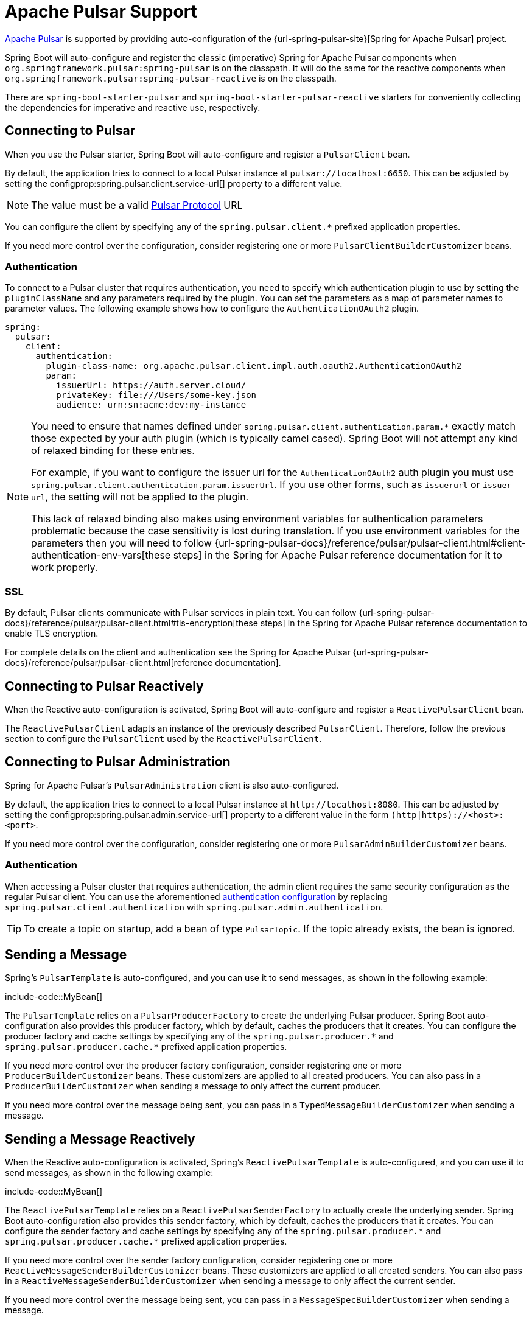 [[messaging.pulsar]]
= Apache Pulsar Support

https://pulsar.apache.org/[Apache Pulsar] is supported by providing auto-configuration of the {url-spring-pulsar-site}[Spring for Apache Pulsar] project.

Spring Boot will auto-configure and register the classic (imperative) Spring for Apache Pulsar components when `org.springframework.pulsar:spring-pulsar` is on the classpath.
It will do the same for the reactive components when `org.springframework.pulsar:spring-pulsar-reactive` is on the classpath.

There are `spring-boot-starter-pulsar` and `spring-boot-starter-pulsar-reactive` starters for conveniently collecting the dependencies for imperative and reactive use, respectively.



[[messaging.pulsar.connecting]]
== Connecting to Pulsar

When you use the Pulsar starter, Spring Boot will auto-configure and register a `PulsarClient` bean.

By default, the application tries to connect to a local Pulsar instance at `pulsar://localhost:6650`.
This can be adjusted by setting the configprop:spring.pulsar.client.service-url[] property to a different value.

NOTE: The value must be a valid https://pulsar.apache.org/docs/client-libraries-java/#connection-urls[Pulsar Protocol] URL

You can configure the client by specifying any of the `spring.pulsar.client.*` prefixed application properties.

If you need more control over the configuration, consider registering one or more `PulsarClientBuilderCustomizer` beans.



[[messaging.pulsar.connecting.auth]]
=== Authentication

To connect to a Pulsar cluster that requires authentication, you need to specify which authentication plugin to use by setting the `pluginClassName` and any parameters required by the plugin.
You can set the parameters as a map of parameter names to parameter values.
The following example shows how to configure the `AuthenticationOAuth2` plugin.

[configprops,yaml]
----
spring:
  pulsar:
    client:
      authentication:
        plugin-class-name: org.apache.pulsar.client.impl.auth.oauth2.AuthenticationOAuth2
        param:
          issuerUrl: https://auth.server.cloud/
          privateKey: file:///Users/some-key.json
          audience: urn:sn:acme:dev:my-instance
----

[NOTE]
====
You need to ensure that names defined under `+spring.pulsar.client.authentication.param.*+` exactly match those expected by your auth plugin (which is typically camel cased).
Spring Boot will not attempt any kind of relaxed binding for these entries.

For example, if you want to configure the issuer url for the `AuthenticationOAuth2` auth plugin you must use `+spring.pulsar.client.authentication.param.issuerUrl+`.
If you use other forms, such as `issuerurl` or `issuer-url`, the setting will not be applied to the plugin.

This lack of relaxed binding also makes using environment variables for authentication parameters problematic because the case sensitivity is lost during translation.
If you use environment variables for the parameters then you will need to follow {url-spring-pulsar-docs}/reference/pulsar/pulsar-client.html#client-authentication-env-vars[these steps] in the Spring for Apache Pulsar reference documentation for it to work properly.
====



[[messaging.pulsar.connecting.ssl]]
=== SSL

By default, Pulsar clients communicate with Pulsar services in plain text.
You can follow {url-spring-pulsar-docs}/reference/pulsar/pulsar-client.html#tls-encryption[these steps] in the Spring for Apache Pulsar reference documentation to enable TLS encryption.

For complete details on the client and authentication see the Spring for Apache Pulsar {url-spring-pulsar-docs}/reference/pulsar/pulsar-client.html[reference documentation].

[[messaging.pulsar.connecting-reactive]]
== Connecting to Pulsar Reactively

When the Reactive auto-configuration is activated, Spring Boot will auto-configure and register a `ReactivePulsarClient` bean.

The `ReactivePulsarClient` adapts an instance of the previously described `PulsarClient`.
Therefore, follow the previous section to configure the `PulsarClient` used by the `ReactivePulsarClient`.



[[messaging.pulsar.admin]]
== Connecting to Pulsar Administration

Spring for Apache Pulsar's `PulsarAdministration` client is also auto-configured.

By default, the application tries to connect to a local Pulsar instance at `\http://localhost:8080`.
This can be adjusted by setting the configprop:spring.pulsar.admin.service-url[] property to a different value in the form `(http|https)://<host>:<port>`.

If you need more control over the configuration, consider registering one or more `PulsarAdminBuilderCustomizer` beans.



[[messaging.pulsar.admin.auth]]
=== Authentication

When accessing a Pulsar cluster that requires authentication, the admin client requires the same security configuration as the regular Pulsar client.
You can use the aforementioned xref:messaging/pulsar.adoc#messaging.pulsar.connecting.auth[authentication configuration] by replacing `spring.pulsar.client.authentication` with `spring.pulsar.admin.authentication`.

TIP: To create a topic on startup, add a bean of type `PulsarTopic`.
If the topic already exists, the bean is ignored.



[[messaging.pulsar.sending]]
== Sending a Message

Spring's `PulsarTemplate` is auto-configured, and you can use it to send messages, as shown in the following example:

include-code::MyBean[]

The `PulsarTemplate` relies on a `PulsarProducerFactory` to create the underlying Pulsar producer.
Spring Boot auto-configuration also provides this producer factory, which by default, caches the producers that it creates.
You can configure the producer factory and cache settings by specifying any of the `spring.pulsar.producer.\*` and `spring.pulsar.producer.cache.*` prefixed application properties.

If you need more control over the producer factory configuration, consider registering one or more `ProducerBuilderCustomizer` beans.
These customizers are applied to all created producers.
You can also pass in a `ProducerBuilderCustomizer` when sending a message to only affect the current producer.

If you need more control over the message being sent, you can pass in a `TypedMessageBuilderCustomizer` when sending a message.



[[messaging.pulsar.sending-reactive]]
== Sending a Message Reactively

When the Reactive auto-configuration is activated, Spring's `ReactivePulsarTemplate` is auto-configured, and you can use it to send messages, as shown in the following example:

include-code::MyBean[]

The `ReactivePulsarTemplate` relies on a `ReactivePulsarSenderFactory` to actually create the underlying sender.
Spring Boot auto-configuration also provides this sender factory, which by default, caches the producers that it creates.
You can configure the sender factory and cache settings by specifying any of the `spring.pulsar.producer.\*` and `spring.pulsar.producer.cache.*` prefixed application properties.

If you need more control over the sender factory configuration, consider registering one or more `ReactiveMessageSenderBuilderCustomizer` beans.
These customizers are applied to all created senders.
You can also pass in a `ReactiveMessageSenderBuilderCustomizer` when sending a message to only affect the current sender.

If you need more control over the message being sent, you can pass in a `MessageSpecBuilderCustomizer` when sending a message.



[[messaging.pulsar.receiving]]
== Receiving a Message

When the Apache Pulsar infrastructure is present, any bean can be annotated with `@PulsarListener` to create a listener endpoint.
The following component creates a listener endpoint on the `someTopic` topic:

include-code::MyBean[]

Spring Boot auto-configuration provides all the components necessary for `PulsarListener`, such as the `PulsarListenerContainerFactory` and the consumer factory it uses to construct the underlying Pulsar consumers.
You can configure these components by specifying any of the `spring.pulsar.listener.\*` and `spring.pulsar.consumer.*` prefixed application properties.

If you need more control over the consumer factory configuration, consider registering one or more `ConsumerBuilderCustomizer` beans.
These customizers are applied to all consumers created by the factory, and therefore all `@PulsarListener` instances.
You can also customize a single listener by setting the `consumerCustomizer` attribute of the `@PulsarListener` annotation.



[[messaging.pulsar.receiving-reactive]]
== Receiving a Message Reactively

When the Apache Pulsar infrastructure is present and the Reactive auto-configuration is activated, any bean can be annotated with `@ReactivePulsarListener` to create a reactive listener endpoint.
The following component creates a reactive listener endpoint on the `someTopic` topic:

include-code::MyBean[]

Spring Boot auto-configuration provides all the components necessary for `ReactivePulsarListener`, such as the `ReactivePulsarListenerContainerFactory` and the consumer factory it uses to construct the underlying reactive Pulsar consumers.
You can configure these components by specifying any of the `spring.pulsar.listener.*` and `spring.pulsar.consumer.*` prefixed application properties.

If you need more control over the consumer factory configuration, consider registering one or more `ReactiveMessageConsumerBuilderCustomizer` beans.
These customizers are applied to all consumers created by the factory, and therefore all `@ReactivePulsarListener` instances.
You can also customize a single listener by setting the `consumerCustomizer` attribute of the `@ReactivePulsarListener` annotation.



[[messaging.pulsar.reading]]
== Reading a Message

The Pulsar reader interface enables applications to manually manage cursors.
When you use a reader to connect to a topic you need to specify which message the reader begins reading from when it connects to a topic.

When the Apache Pulsar infrastructure is present, any bean can be annotated with `@PulsarReader` to consume messages using a reader.
The following component creates a reader endpoint that starts reading messages from the beginning of the `someTopic` topic:

include-code::MyBean[]

The `@PulsarReader` relies on a `PulsarReaderFactory` to create the underlying Pulsar reader.
Spring Boot auto-configuration provides this reader factory which can be customized by setting any of the `spring.pulsar.reader.*` prefixed application properties.

If you need more control over the reader factory configuration, consider registering one or more `ReaderBuilderCustomizer` beans.
These customizers are applied to all readers created by the factory, and therefore all `@PulsarReader` instances.
You can also customize a single listener by setting the `readerCustomizer` attribute of the `@PulsarReader` annotation.



[[messaging.pulsar.reading-reactive]]
== Reading a Message Reactively

When the Apache Pulsar infrastructure is present and the Reactive auto-configuration is activated, Spring's `ReactivePulsarReaderFactory` is provided, and you can use it to create a reader in order to read messages in a reactive fashion.
The following component creates a reader using the provided factory and reads a single message from 5 minutes ago from the `someTopic` topic:

include-code::MyBean[]

Spring Boot auto-configuration provides this reader factory which can be customized by setting any of the `spring.pulsar.reader.*` prefixed application properties.

If you need more control over the reader factory configuration, consider passing in one or more `ReactiveMessageReaderBuilderCustomizer` instances when using the factory to create a reader.

If you need more control over the reader factory configuration, consider registering one or more `ReactiveMessageReaderBuilderCustomizer` beans.
These customizers are applied to all created readers.
You can also pass one or more `ReactiveMessageReaderBuilderCustomizer` when creating a reader to only apply the customizations to the created reader.

TIP: For more details on any of the above components and to discover other available features, see the Spring for Apache Pulsar {url-spring-pulsar-docs}[reference documentation].



[[messaging.pulsar.transactions]]
== Transaction Support

Spring for Apache Pulsar supports transactions when using `PulsarTemplate` and `@PulsarListener`.

NOTE: Transactions are not currently supported when using the reactive variants.

Setting the configprop:spring.pulsar.transaction.enabled[] property to `true` will:

* Configure a `PulsarTransactionManager` bean
* Enable transaction support for `PulsarTemplate`
* Enable transaction support for `@PulsarListener` methods

The `transactional` attribute of `@PulsarListener` can be used to fine-tune when transactions should be used with listeners.

For more control of the Spring for Apache Pulsar transaction features you should define your own `PulsarTemplate` and/or `ConcurrentPulsarListenerContainerFactory` beans.
You can also define a `PulsarAwareTransactionManager` bean if the default auto-configured `PulsarTransactionManager` is not suitable.



[[messaging.pulsar.additional-properties]]
== Additional Pulsar Properties

The properties supported by auto-configuration are shown in the xref:appendix:application-properties/index.adoc#appendix.application-properties.integration["`Integration Properties`"] section of the Appendix.
Note that, for the most part, these properties (hyphenated or camelCase) map directly to the Apache Pulsar configuration properties.
See the Apache Pulsar documentation for details.

Only a subset of the properties supported by Pulsar are available directly through the `PulsarProperties` class.
If you wish to tune the auto-configured components with additional properties that are not directly supported, you can use the customizer supported by each aforementioned component.
